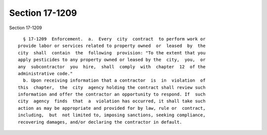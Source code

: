 Section 17-1209
===============

Section 17-1209 ::    
        
     
        § 17-1209  Enforcement.  a.  Every  city  contract  to perform work or
      provide labor or services related to property owned  or  leased  by  the
      city  shall  contain  the  following  provision: "To the extent that you
      apply pesticides to any property owned or leased by the  city,  you,  or
      any  subcontractor  you  hire,  shall  comply  with  chapter  12  of the
      administrative code."
        b. Upon receiving information that a contractor  is  in  violation  of
      this  chapter,  the  city  agency holding the contract shall review such
      information and offer the contractor an opportunity to respond. If  such
      city  agency  finds  that  a  violation has occurred, it shall take such
      action as may be appropriate and provided for by law, rule or  contract,
      including,  but  not limited to, imposing sanctions, seeking compliance,
      recovering damages, and/or declaring the contractor in default.
    
    
    
    
    
    
    